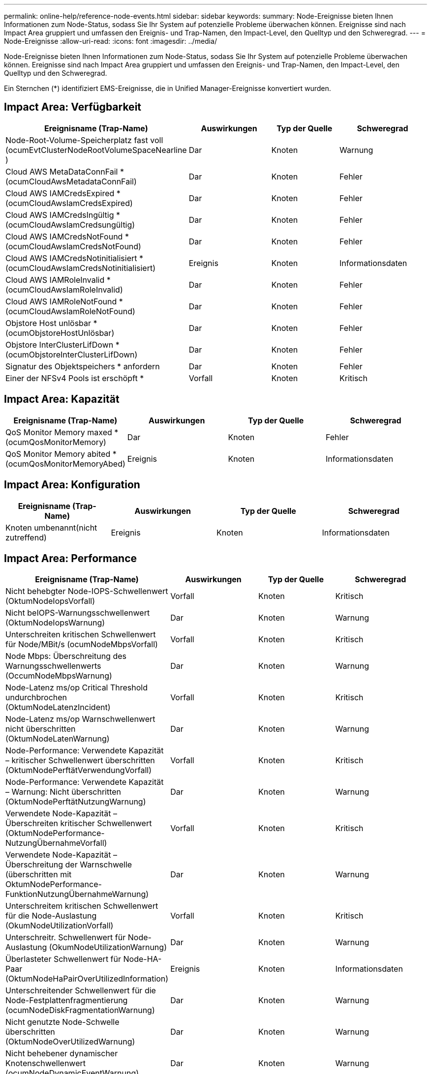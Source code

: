 ---
permalink: online-help/reference-node-events.html 
sidebar: sidebar 
keywords:  
summary: Node-Ereignisse bieten Ihnen Informationen zum Node-Status, sodass Sie Ihr System auf potenzielle Probleme überwachen können. Ereignisse sind nach Impact Area gruppiert und umfassen den Ereignis- und Trap-Namen, den Impact-Level, den Quelltyp und den Schweregrad. 
---
= Node-Ereignisse
:allow-uri-read: 
:icons: font
:imagesdir: ../media/


[role="lead"]
Node-Ereignisse bieten Ihnen Informationen zum Node-Status, sodass Sie Ihr System auf potenzielle Probleme überwachen können. Ereignisse sind nach Impact Area gruppiert und umfassen den Ereignis- und Trap-Namen, den Impact-Level, den Quelltyp und den Schweregrad.

Ein Sternchen (*) identifiziert EMS-Ereignisse, die in Unified Manager-Ereignisse konvertiert wurden.



== Impact Area: Verfügbarkeit

|===
| Ereignisname (Trap-Name) | Auswirkungen | Typ der Quelle | Schweregrad 


 a| 
Node-Root-Volume-Speicherplatz fast voll (ocumEvtClusterNodeRootVolumeSpaceNearline )
 a| 
Dar
 a| 
Knoten
 a| 
Warnung



 a| 
Cloud AWS MetaDataConnFail * (ocumCloudAwsMetadataConnFail)
 a| 
Dar
 a| 
Knoten
 a| 
Fehler



 a| 
Cloud AWS IAMCredsExpired * (ocumCloudAwsIamCredsExpired)
 a| 
Dar
 a| 
Knoten
 a| 
Fehler



 a| 
Cloud AWS IAMCredsIngültig * (ocumCloudAwsIamCredsungültig)
 a| 
Dar
 a| 
Knoten
 a| 
Fehler



 a| 
Cloud AWS IAMCredsNotFound * (ocumCloudAwsIamCredsNotFound)
 a| 
Dar
 a| 
Knoten
 a| 
Fehler



 a| 
Cloud AWS IAMCredsNotinitialisiert * (ocumCloudAwsIamCredsNotinitialisiert)
 a| 
Ereignis
 a| 
Knoten
 a| 
Informationsdaten



 a| 
Cloud AWS IAMRoleInvalid *(ocumCloudAwsIamRoleInvalid)
 a| 
Dar
 a| 
Knoten
 a| 
Fehler



 a| 
Cloud AWS IAMRoleNotFound * (ocumCloudAwsIamRoleNotFound)
 a| 
Dar
 a| 
Knoten
 a| 
Fehler



 a| 
Objstore Host unlösbar *(ocumObjstoreHostUnlösbar)
 a| 
Dar
 a| 
Knoten
 a| 
Fehler



 a| 
Objstore InterClusterLifDown *(ocumObjstoreInterClusterLifDown)
 a| 
Dar
 a| 
Knoten
 a| 
Fehler



 a| 
Signatur des Objektspeichers * anfordern
 a| 
Dar
 a| 
Knoten
 a| 
Fehler



 a| 
Einer der NFSv4 Pools ist erschöpft *
 a| 
Vorfall
 a| 
Knoten
 a| 
Kritisch

|===


== Impact Area: Kapazität

|===
| Ereignisname (Trap-Name) | Auswirkungen | Typ der Quelle | Schweregrad 


 a| 
QoS Monitor Memory maxed * (ocumQosMonitorMemory)
 a| 
Dar
 a| 
Knoten
 a| 
Fehler



 a| 
QoS Monitor Memory abited *(ocumQosMonitorMemoryAbed)
 a| 
Ereignis
 a| 
Knoten
 a| 
Informationsdaten

|===


== Impact Area: Konfiguration

|===
| Ereignisname (Trap-Name) | Auswirkungen | Typ der Quelle | Schweregrad 


 a| 
Knoten umbenannt(nicht zutreffend)
 a| 
Ereignis
 a| 
Knoten
 a| 
Informationsdaten

|===


== Impact Area: Performance

|===
| Ereignisname (Trap-Name) | Auswirkungen | Typ der Quelle | Schweregrad 


 a| 
Nicht behebgter Node-IOPS-Schwellenwert (OktumNodeIopsVorfall)
 a| 
Vorfall
 a| 
Knoten
 a| 
Kritisch



 a| 
Nicht beIOPS-Warnungsschwellenwert (OktumNodeIopsWarnung)
 a| 
Dar
 a| 
Knoten
 a| 
Warnung



 a| 
Unterschreiten kritischen Schwellenwert für Node/MBit/s (ocumNodeMbpsVorfall)
 a| 
Vorfall
 a| 
Knoten
 a| 
Kritisch



 a| 
Node Mbps: Überschreitung des Warnungsschwellenwerts (OccumNodeMbpsWarnung)
 a| 
Dar
 a| 
Knoten
 a| 
Warnung



 a| 
Node-Latenz ms/op Critical Threshold undurchbrochen (OktumNodeLatenzIncident)
 a| 
Vorfall
 a| 
Knoten
 a| 
Kritisch



 a| 
Node-Latenz ms/op Warnschwellenwert nicht überschritten (OktumNodeLatenWarnung)
 a| 
Dar
 a| 
Knoten
 a| 
Warnung



 a| 
Node-Performance: Verwendete Kapazität – kritischer Schwellenwert überschritten (OktumNodePerftätVerwendungVorfall)
 a| 
Vorfall
 a| 
Knoten
 a| 
Kritisch



 a| 
Node-Performance: Verwendete Kapazität – Warnung: Nicht überschritten (OktumNodePerftätNutzungWarnung)
 a| 
Dar
 a| 
Knoten
 a| 
Warnung



 a| 
Verwendete Node-Kapazität – Überschreiten kritischer Schwellenwert (OktumNodePerformance-NutzungÜbernahmeVorfall)
 a| 
Vorfall
 a| 
Knoten
 a| 
Kritisch



 a| 
Verwendete Node-Kapazität – Überschreitung der Warnschwelle (überschritten mit OktumNodePerformance-FunktionNutzungÜbernahmeWarnung)
 a| 
Dar
 a| 
Knoten
 a| 
Warnung



 a| 
Unterschreitem kritischen Schwellenwert für die Node-Auslastung (OkumNodeUtilizationVorfall)
 a| 
Vorfall
 a| 
Knoten
 a| 
Kritisch



 a| 
Unterschreitr. Schwellenwert für Node-Auslastung (OkumNodeUtilizationWarnung)
 a| 
Dar
 a| 
Knoten
 a| 
Warnung



 a| 
Überlasteter Schwellenwert für Node-HA-Paar (OktumNodeHaPairOverUtilizedInformation)
 a| 
Ereignis
 a| 
Knoten
 a| 
Informationsdaten



 a| 
Unterschreitender Schwellenwert für die Node-Festplattenfragmentierung (ocumNodeDiskFragmentationWarnung)
 a| 
Dar
 a| 
Knoten
 a| 
Warnung



 a| 
Nicht genutzte Node-Schwelle überschritten (OktumNodeOverUtilizedWarnung)
 a| 
Dar
 a| 
Knoten
 a| 
Warnung



 a| 
Nicht behebener dynamischer Knotenschwellenwert (ocumNodeDynamicEventWarnung)
 a| 
Dar
 a| 
Knoten
 a| 
Warnung

|===